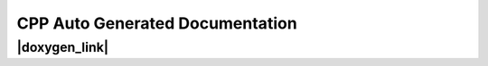 CPP Auto Generated Documentation
===================================

|doxygen_link|
--------------

.. |doxygen_link| raw:: html

   <a href="../../doxygen/html/index.html" target="_blank">Link to CPP documentation generated by doxygen</a>
